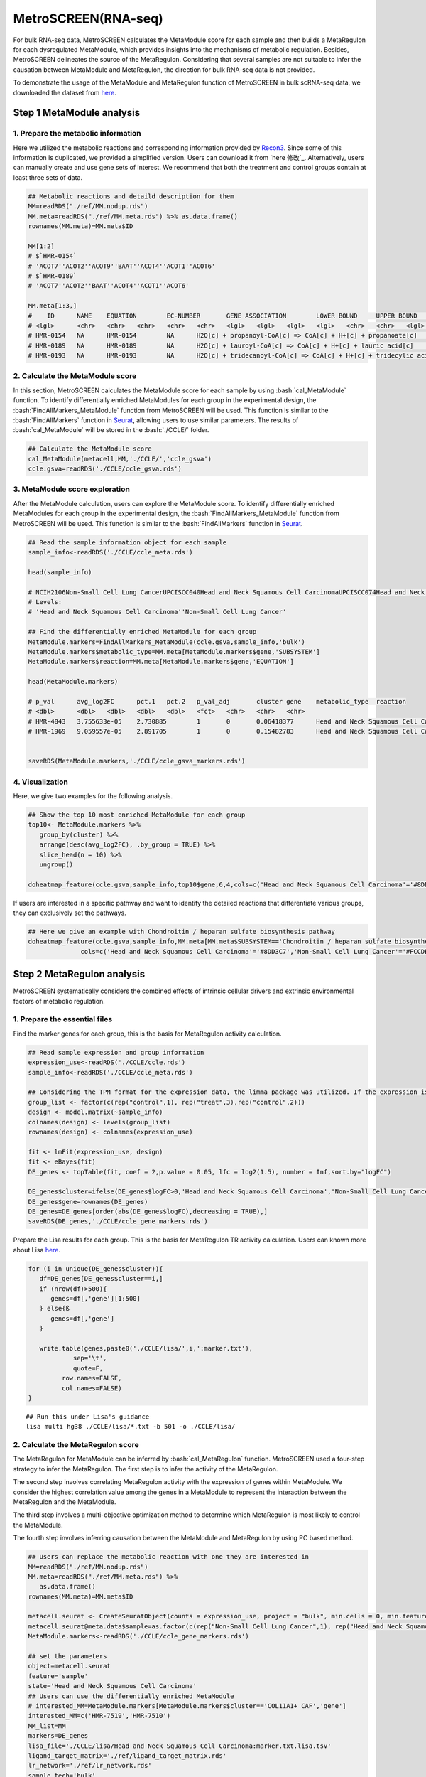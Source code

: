 .. highlight:: shell

.. role:: bash(code)
   :language: bash

MetroSCREEN(RNA-seq)
---------------------------------

For bulk RNA-seq data, MetroSCREEN calculates the MetaModule score for each sample and then builds a MetaRegulon for each dysregulated MetaModule, which provides insights into the mechanisms of metabolic regulation. Besides, MetroSCREEN delineates the source of the MetaRegulon. Considering that several samples are not suitable to infer the causation between MetaModule and MetaRegulon, the direction for bulk RNA-seq data is not provided. 

To demonstrate the usage of the MetaModule and MetaRegulon function of MetroSCREEN in bulk scRNA-seq data, we downloaded the dataset from `here <https://zenodo.org/records/8227625>`_.

Step 1 MetaModule analysis
>>>>>>>>>>>>>>>>>>>>>>>>>>>>>>>>>>>>>>>>

^^^^^^^^^^^^^^^^^^^^^^^^^^^^^^^^^^^^^^^^^^^^^^^^^^^^^^^^
1. Prepare the metabolic information
^^^^^^^^^^^^^^^^^^^^^^^^^^^^^^^^^^^^^^^^^^^^^^^^^^^^^^^^

Here we utilized the metabolic reactions and corresponding information provided by `Recon3 <https://www.nature.com/articles/nbt.4072>`_. Since some of this information is duplicated, we provided a simplified version. Users can download it from `here 修改`_. Alternatively, users can manually create and use gene sets of interest. We recommend that both the treatment and control groups contain at least three sets of data.

.. code-block:: r

   ## Metabolic reactions and detaild description for them
   MM=readRDS("./ref/MM.nodup.rds")
   MM.meta=readRDS("./ref/MM.meta.rds") %>% as.data.frame()
   rownames(MM.meta)=MM.meta$ID

   MM[1:2]
   # $`HMR-0154`
   # 'ACOT7''ACOT2''ACOT9''BAAT''ACOT4''ACOT1''ACOT6'
   # $`HMR-0189`
   # 'ACOT7''ACOT2''BAAT''ACOT4''ACOT1''ACOT6'

   MM.meta[1:3,]
   #	ID	NAME	EQUATION	EC-NUMBER	GENE ASSOCIATION	LOWER BOUND	UPPER BOUND	OBJECTIVE	COMPARTMENT	MIRIAM	SUBSYSTEM	REPLACEMENT ID	NOTE	REFERENCE	CONFIDENCE SCORE
   # <lgl>	<chr>	<chr>	<chr>	<chr>	<chr>	<lgl>	<lgl>	<lgl>	<lgl>	<chr>	<chr>	<lgl>	<lgl>	<chr>	<dbl>
   # HMR-0154	NA	HMR-0154	NA	H2O[c] + propanoyl-CoA[c] => CoA[c] + H+[c] + propanoate[c]       	3.1.2.2	ENSG00000097021 or ENSG00000119673 or ENSG00000123130 or ENSG00000136881 or ENSG00000177465 or ENSG00000184227 or ENSG00000205669	NA	NA	NA	NA	sbo/SBO:0000176	Acyl-CoA hydrolysis	NA	NA	PMID:11013297;PMID:11013297	0
   # HMR-0189	NA	HMR-0189	NA	H2O[c] + lauroyl-CoA[c] => CoA[c] + H+[c] + lauric acid[c]        	3.1.2.2	ENSG00000097021 or ENSG00000119673 or ENSG00000136881 or ENSG00000177465 or ENSG00000184227 or ENSG00000205669                   	NA	NA	NA	NA	sbo/SBO:0000176	Acyl-CoA hydrolysis	NA	NA	NA                         	0
   # HMR-0193	NA	HMR-0193	NA	H2O[c] + tridecanoyl-CoA[c] => CoA[c] + H+[c] + tridecylic acid[c]	3.1.2.2	ENSG00000097021 or ENSG00000119673 or ENSG00000136881 or ENSG00000177465 or ENSG00000184227 or ENSG00000205669                   	NA	NA	NA	NA	sbo/SBO:0000176	Acyl-CoA hydrolysis	NA	NA	NA                         	0

^^^^^^^^^^^^^^^^^^^^^^^^^^^^^^^^^^^^^^^^^^^^^^^^^^^^^^^^
2. Calculate the MetaModule score
^^^^^^^^^^^^^^^^^^^^^^^^^^^^^^^^^^^^^^^^^^^^^^^^^^^^^^^^

In this section, MetroSCREEN calculates the MetaModule score for each sample by using :bash:`cal_MetaModule` function. To identify differentially enriched MetaModules for each group in the experimental design, the :bash:`FindAllMarkers_MetaModule` function from MetroSCREEN will be used. This function is similar to the  :bash:`FindAllMarkers` function in `Seurat <https://satijalab.org/seurat/>`_, allowing users to use similar parameters. The results of :bash:`cal_MetaModule` will be stored in the :bash:`./CCLE/` folder.

.. code-block:: r

   ## Calculate the MetaModule score
   cal_MetaModule(metacell,MM,'./CCLE/','ccle_gsva')
   ccle.gsva=readRDS('./CCLE/ccle_gsva.rds')

^^^^^^^^^^^^^^^^^^^^^^^^^^^^^^^^^^^^^^^^^^^^^^^^^^^^^^^^
3.  MetaModule score exploration
^^^^^^^^^^^^^^^^^^^^^^^^^^^^^^^^^^^^^^^^^^^^^^^^^^^^^^^^

After the MetaModule calculation, users can explore the MetaModule score. To identify differentially enriched MetaModules for each group in the experimental design, the :bash:`FindAllMarkers_MetaModule` function from MetroSCREEN will be used. This function is similar to the  :bash:`FindAllMarkers` function in `Seurat <https://satijalab.org/seurat/>`_. 

.. code-block:: r

   ## Read the sample information object for each sample
   sample_info<-readRDS('./CCLE/ccle_meta.rds')

   head(sample_info)

   # NCIH2106Non-Small Cell Lung CancerUPCISCC040Head and Neck Squamous Cell CarcinomaUPCISCC074Head and Neck Squamous Cell CarcinomaUPCISCC200Head and Neck Squamous Cell CarcinomaNCIH1155Non-Small Cell Lung CancerNCIH1385Non-Small Cell Lung Cancer
   # Levels:
   # 'Head and Neck Squamous Cell Carcinoma''Non-Small Cell Lung Cancer'

   ## Find the differentially enriched MetaModule for each group
   MetaModule.markers=FindAllMarkers_MetaModule(ccle.gsva,sample_info,'bulk')  
   MetaModule.markers$metabolic_type=MM.meta[MetaModule.markers$gene,'SUBSYSTEM']
   MetaModule.markers$reaction=MM.meta[MetaModule.markers$gene,'EQUATION']

   head(MetaModule.markers)

   # p_val	avg_log2FC	pct.1	pct.2	p_val_adj	cluster	gene	metabolic_type	reaction
   # <dbl>	<dbl>	<dbl>	<dbl>	<dbl>	<fct>	<chr>	<chr>	<chr>
   # HMR-4843	3.755633e-05	2.730885	1	0	0.06418377	Head and Neck Squamous Cell Carcinoma	HMR-4843	Transport reactions	GDP[c] + GTP[m] <=> GDP[m] + GTP[c]                                                      
   # HMR-1969	9.059557e-05	2.891705	1	0	0.15482783	Head and Neck Squamous Cell Carcinoma	HMR-1969	Androgen metabolism	dehydroepiandrosterone[c] + PAPS[c] => dehydroepiandrosterone sulfate[c] + H+[c] + PAP[c]
                  

   saveRDS(MetaModule.markers,'./CCLE/ccle_gsva_markers.rds')

^^^^^^^^^^^^^^^^^^^^^^^^^^^^^^^^^^^^^^^^^^^^^^^^^^^^^^^^
4. Visualization
^^^^^^^^^^^^^^^^^^^^^^^^^^^^^^^^^^^^^^^^^^^^^^^^^^^^^^^^

Here, we give two examples for the following analysis.

.. code-block:: r

   ## Show the top 10 most enriched MetaModule for each group
   top10<- MetaModule.markers %>%
      group_by(cluster) %>%
      arrange(desc(avg_log2FC), .by_group = TRUE) %>%
      slice_head(n = 10) %>%
      ungroup()

   doheatmap_feature(ccle.gsva,sample_info,top10$gene,6,4,cols=c('Head and Neck Squamous Cell Carcinoma'='#8DD3C7','Non-Small Cell Lung Cancer'='#FCCDE5'))

.. image:: ../_static/img/MetroSCREEN_bulk_top10_MetaModule.png
   :width: 50%
   :align: center

If users are interested in a specific pathway and want to identify the detailed reactions that differentiate various groups, they can exclusively set the pathways.

.. code-block:: r

   ## Here we give an example with Chondroitin / heparan sulfate biosynthesis pathway 
   doheatmap_feature(ccle.gsva,sample_info,MM.meta[MM.meta$SUBSYSTEM=='Chondroitin / heparan sulfate biosynthesis','ID'],5,4,
                 cols=c('Head and Neck Squamous Cell Carcinoma'='#8DD3C7','Non-Small Cell Lung Cancer'='#FCCDE5'))

.. image:: ../_static/img/MetroSCREEN_bulk_chondritin.png
   :width: 50%
   :align: center

Step 2 MetaRegulon analysis
>>>>>>>>>>>>>>>>>>>>>>>>>>>>>>>>>>>>>>>>

MetroSCREEN systematically considers the combined effects of intrinsic cellular drivers and extrinsic environmental factors of metabolic regulation.

^^^^^^^^^^^^^^^^^^^^^^^^^^^^^^^^^^^^^^^^^^^^^^^^^^^^^^^^
1. Prepare the essential files
^^^^^^^^^^^^^^^^^^^^^^^^^^^^^^^^^^^^^^^^^^^^^^^^^^^^^^^^

Find the marker genes for each group, this is the basis for MetaRegulon activity calculation.

.. code-block:: r

   ## Read sample expression and group information
   expression_use<-readRDS('./CCLE/ccle.rds')
   sample_info<-readRDS('./CCLE/ccle_meta.rds')

   ## Considering the TPM format for the expression data, the limma package was utilized. If the expression is raw count, please use the DESeq2 package
   group_list <- factor(c(rep("control",1), rep("treat",3),rep("control",2)))
   design <- model.matrix(~sample_info)
   colnames(design) <- levels(group_list)
   rownames(design) <- colnames(expression_use)

   fit <- lmFit(expression_use, design)
   fit <- eBayes(fit)
   DE_genes <- topTable(fit, coef = 2,p.value = 0.05, lfc = log2(1.5), number = Inf,sort.by="logFC")

   DE_genes$cluster=ifelse(DE_genes$logFC>0,'Head and Neck Squamous Cell Carcinoma','Non-Small Cell Lung Cancer')
   DE_genes$gene=rownames(DE_genes)
   DE_genes=DE_genes[order(abs(DE_genes$logFC),decreasing = TRUE),]
   saveRDS(DE_genes,'./CCLE/ccle_gene_markers.rds')

Prepare the Lisa results for each group. This is the basis for MetaRegulon TR activity calculation. Users can known more about Lisa `here <https://genomebiology.biomedcentral.com/articles/10.1186/s13059-020-1934-6>`_.

.. code-block:: r

   for (i in unique(DE_genes$cluster)){
      df=DE_genes[DE_genes$cluster==i,]
      if (nrow(df)>500){
         genes=df[,'gene'][1:500]
      } else{ß
         genes=df[,'gene']
      }
      
      write.table(genes,paste0('./CCLE/lisa/',i,':marker.txt'),
               sep='\t',
               quote=F,
            row.names=FALSE,
            col.names=FALSE)
   }

::
   
   ## Run this under Lisa's guidance
   lisa multi hg38 ./CCLE/lisa/*.txt -b 501 -o ./CCLE/lisa/

^^^^^^^^^^^^^^^^^^^^^^^^^^^^^^^^^^^^^^^^^^^^^^^^^^^^^^^^
2. Calculate the MetaRegulon score
^^^^^^^^^^^^^^^^^^^^^^^^^^^^^^^^^^^^^^^^^^^^^^^^^^^^^^^^
The MetaRegulon for MetaModule can be inferred by :bash:`cal_MetaRegulon` function. MetroSCREEN used a four-step strategy to infer the MetaRegulon.
The first step is to infer the activity of the MetaRegulon.

The second step involves correlating MetaRegulon activity with the expression of genes within MetaModule. We consider the highest correlation value among the genes in a MetaModule to represent the interaction between the MetaRegulon and the MetaModule. 

The third step involves a multi-objective optimization method to determine which MetaRegulon is most likely to control the MetaModule.

The fourth step involves inferring causation between the MetaModule and MetaRegulon by using PC based method.

.. code-block:: r

   ## Users can replace the metabolic reaction with one they are interested in
   MM=readRDS("./ref/MM.nodup.rds")
   MM.meta=readRDS("./ref/MM.meta.rds") %>%
      as.data.frame()
   rownames(MM.meta)=MM.meta$ID

   metacell.seurat <- CreateSeuratObject(counts = expression_use, project = "bulk", min.cells = 0, min.features = 0)
   metacell.seurat@meta.data$sample=as.factor(c(rep("Non-Small Cell Lung Cancer",1), rep("Head and Neck Squamous Cell Carcinoma",3),rep("Non-Small Cell Lung Cancer",2)))
   MetaModule.markers<-readRDS('./CCLE/ccle_gene_markers.rds')

   ## set the parameters
   object=metacell.seurat
   feature='sample'
   state='Head and Neck Squamous Cell Carcinoma'
   ## Users can use the differentially enriched MetaModule
   # interested_MM=MetaModule.markers[MetaModule.markers$cluster=='COL11A1+ CAF','gene']
   interested_MM=c('HMR-7519','HMR-7510')
   MM_list=MM
   markers=DE_genes
   lisa_file='./CCLE/lisa/Head and Neck Squamous Cell Carcinoma:marker.txt.lisa.tsv'
   ligand_target_matrix='./ref/ligand_target_matrix.rds'
   lr_network='./ref/lr_network.rds'
   sample_tech='bulk'
   output_path='./CCLE/'
   RP_path='/fs/data/cistrome/RP/'
   file_name='HNSC'

Calculate the MetaRegulon score

.. code-block:: r

   cal_MetaRegulon(object,feature,state,interested_MM,MM_list,markers,lisa_file,ligand_target_matrix,lr_network,sample_tech,output_path,RP_path,file_name)

The results of :bash:`cal_MetaRegulon` will be stored in the :bash:`./CCLE/HNSC/` floder, and the detailed information are shown as below.

+-----------------------------------------------------------------------------------------------------------------------------------+
| File                                          | Description                                                                       |
+===============================================+===================================================================================+
| {file_name}.rds                               | The expression matrix of the state.                                               |
+-----------------------------------------------+-----------------------------------------------------------------------------------+
| {file_name}:lr_activity.rds                   | The ligands activity for each sample.                                             |
+-----------------------------------------------+-----------------------------------------------------------------------------------+
| {file_name}:tr_activity.rds                   | The transcriptional regulators activity for each sample.                          |
+-----------------------------------------------+-----------------------------------------------------------------------------------+
| {file_name}:gg_activity_cor.rds               | The correlation of intrinsic signaling components activity with MetaModule.       |
+-----------------------------------------------+-----------------------------------------------------------------------------------+
| {file_name}:tr_activity_cor.rds               | The correlation of intrinsic transcriptional regulators activity with MetaModule. |                
+-----------------------------------------------+-----------------------------------------------------------------------------------+
| {file_name}:lr_activity_cor.rds               | The correlation of extrinsic ligands activity with MetaModule.                    |
+-----------------------------------------------+-----------------------------------------------------------------------------------+
| ./MetaRegulon/{file_name}:*.txt               | The MetaRegulon results.                                                          |
+-----------------------------------------------+-----------------------------------------------------------------------------------+

It should be noted that since there is no interaction between individual samples, ligands calculated in bulk RNA-seq data are mainly the result of autocrine.

^^^^^^^^^^^^^^^^^^^^^^^^^^^^^^^^^^^^^^^^^^^^^^^^^^^^^^^^
3. Downstream analysis
^^^^^^^^^^^^^^^^^^^^^^^^^^^^^^^^^^^^^^^^^^^^^^^^^^^^^^^^
Resources of MetaRegulon.

.. code-block:: r

   hmr_7519<-read.csv(paste0(output_path,file_name,'/MetaRegulon/',file_name,':HMR-7519.txt'),row.names = 1)
   head(hmr_7519,2)
   # TR_Target_interaction	Ligand_Receptor_interaction	Gene_Gene_interaction	ag_score	.level	Final_score	gene	rank	resource
   # <dbl>	<dbl>	<dbl>	<dbl>	<int>	<dbl>	<chr>	<int>	<chr>
   # CALU	0.9995743	0.000000	0.8508204	0.003328891	1	0.003328891	CALU	1	intrinsic
   # FGF12	0.0000000	0.996856	0.0000000	0.003328891	1	0.003328891	FGF12	2	extrinsic
   df_use=melt(hmr_7519[1:20,c(1:3,7)])

   width=4
   height=5
   options(repr.plot.width =width, repr.plot.height = height,repr.plot.res = 100)
   ggplot(df_use, aes(x = variable, y = gene)) +
      geom_point(aes(color = variable, size = value)) +
      scale_color_manual(values = c("TR_Target_interaction" = "#FDB462", "Ligand_Receptor_interaction" = "#FB8072",'Gene_Gene_interaction'='#FCCDE5')) + 
      theme_bw() +
      theme(
         panel.grid.major = element_blank(),
         panel.grid.minor = element_blank(),
         axis.text.x = element_text(angle = 45, hjust = 1),
         legend.position = "none"
      ) +
      theme(axis.title = element_text(size = 10), axis.text = element_text(size = 10), 
            legend.text = element_text(size = 10), legend.title = element_text(size = 10))+
      labs(x = NULL, y = NULL, title = "MetaRegulon information")

.. image:: ../_static/img/CCLE_MetaRegulon_resource.png
   :width: 50%
   :align: center

Build the network.

.. code-block:: r

   hmr_7519<-read.csv(paste0(output_path,file_name,'/MetaRegulon/',file_name,':HMR-7519.txt'),row.names = 1)
   df_use=hmr_7519[1:20,]
   network=data.frame(from=rownames(df_use),to='HMR-7519',#label=ifelse(df_use$direction=='regulator','1','2'),
                     color=ifelse(df_use$gene %in% df_use[df_use$Ligand_Receptor_interaction>0,'gene'],'Ligand',
                                 ifelse(df_use$gene %in% df_use[df_use$TR_Target_interaction>0,'gene'],'TF','Gene')))
   node=data.frame(unique(c(network$from,network$to)))
   node$class=ifelse(node[,1] %in% 'HMR-7519','Module',
                     ifelse(node[,1] %in% df_use[df_use$Ligand_Receptor_interaction>0,'gene'],'Ligand',
                        ifelse(node[,1] %in% df_use[df_use$TR_Target_interaction>0,'gene'],'TF','Gene')))
   colnames(node)=c('gene','class')
   g <- graph_from_data_frame(d = network, vertices =node, directed = FALSE)
   layout <- create_layout(g, layout = 'circle')

   ## Modify the layout 
   n=nrow(layout[layout$class %in% c('Ligand','TF'),c('x','y')])
   theta <- seq(0,2*pi, length.out = 21) 
   coords <- data.frame(
   x = sin(theta) , 
   y =  cos(theta) )
   layout[layout$class=='Gene',c('x','y')]=coords[1:3,]
   layout[layout$class=='Ligand',c('x','y')]=coords[4:7,]
   layout[layout$class=='TF',c('x','y')]=coords[8:20,]
   layout[layout$class=='Module','x']=0
   layout[layout$class=='Module','y']=0

Draw the network.

.. code-block:: r

   width=5.5
   height=5
   options(repr.plot.width =width, repr.plot.height = height,repr.plot.res = 100)
   output_name='HMR-7519.pdf'

   graph_g<-ggraph(layout)+   #kk
      geom_edge_link(color='lightblue',arrow = arrow(length = unit(0, 'mm')),end_cap = circle(8, 'mm'))+
      geom_node_point(aes(color=class),size = 15,alpha=0.8)+
      geom_node_text(aes(label = name),size=4) +
      scale_color_manual(values = c('Ligand'="#FB8072",'TF'="#FDB462",'Gene'='#FCCDE5','Module'='#8DD3C7')) +
      scale_edge_width(range=c(0.5,1.5))+
      theme(text = element_text(size=8))+
      theme_void()
   print(graph_g)
   pdf(paste0(output_path,output_name),width=width,height=height)
      print(graph_g) 
   dev.off()

.. image:: ../_static/img/CCLE_MetaRegulon_Network.png
   :width: 50%
   :align: center